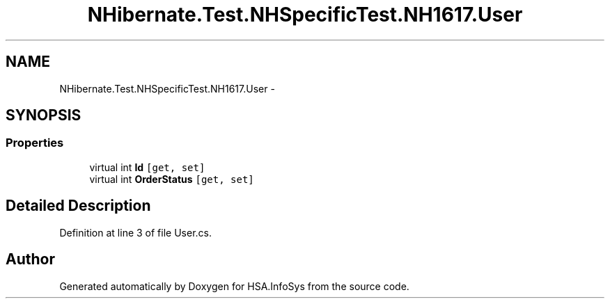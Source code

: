 .TH "NHibernate.Test.NHSpecificTest.NH1617.User" 3 "Fri Jul 5 2013" "Version 1.0" "HSA.InfoSys" \" -*- nroff -*-
.ad l
.nh
.SH NAME
NHibernate.Test.NHSpecificTest.NH1617.User \- 
.SH SYNOPSIS
.br
.PP
.SS "Properties"

.in +1c
.ti -1c
.RI "virtual int \fBId\fP\fC [get, set]\fP"
.br
.ti -1c
.RI "virtual int \fBOrderStatus\fP\fC [get, set]\fP"
.br
.in -1c
.SH "Detailed Description"
.PP 
Definition at line 3 of file User\&.cs\&.

.SH "Author"
.PP 
Generated automatically by Doxygen for HSA\&.InfoSys from the source code\&.
